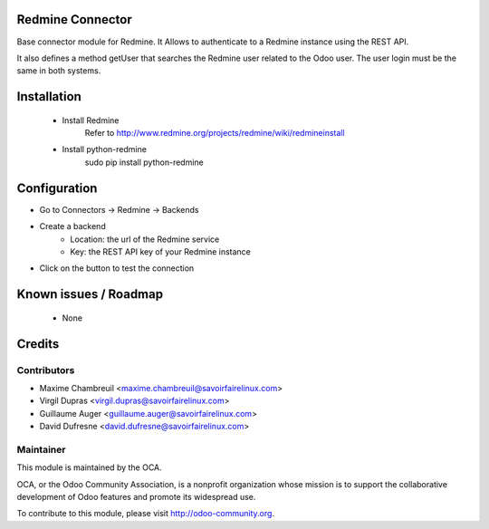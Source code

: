 Redmine Connector
=================

Base connector module for Redmine.
It Allows to authenticate to a Redmine instance using the REST API.

It also defines a method getUser that searches the Redmine user related
to the Odoo user. The user login must be the same in both systems.


Installation
============

 - Install Redmine
     Refer to http://www.redmine.org/projects/redmine/wiki/redmineinstall

 - Install python-redmine
     sudo pip install python-redmine


Configuration
=============

- Go to Connectors -> Redmine -> Backends
- Create a backend
    - Location: the url of the Redmine service
    - Key: the REST API key of your Redmine instance
- Click on the button to test the connection


Known issues / Roadmap
======================

 - None

Credits
=======

Contributors
------------

.. image:: http://sflx.ca/logo
   :alt: Savoir-faire Linux
   :target: http://www.savoirfairelinux.com

* Maxime Chambreuil <maxime.chambreuil@savoirfairelinux.com>
* Virgil Dupras <virgil.dupras@savoirfairelinux.com>
* Guillaume Auger <guillaume.auger@savoirfairelinux.com>
* David Dufresne <david.dufresne@savoirfairelinux.com>


Maintainer
----------

.. image:: http://odoo-community.org/logo.png
   :alt: Odoo Community Association
   :target: http://odoo-community.org

This module is maintained by the OCA.

OCA, or the Odoo Community Association, is a nonprofit organization whose mission is to support the collaborative development of Odoo features and promote its widespread use.

To contribute to this module, please visit http://odoo-community.org.
